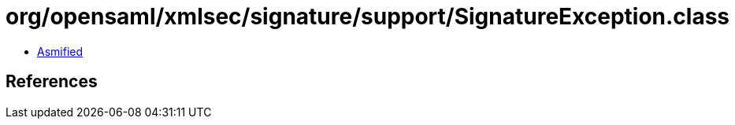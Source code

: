 = org/opensaml/xmlsec/signature/support/SignatureException.class

 - link:SignatureException-asmified.java[Asmified]

== References

